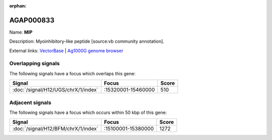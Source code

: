 :orphan:

AGAP000833
=============



Name: **MIP**

Description: Myoinhibitory-like peptide [source:vb community annotation].

External links:
`VectorBase <https://www.vectorbase.org/Anopheles_gambiae/Gene/Summary?g=AGAP000833>`_ |
`Ag1000G genome browser <https://www.malariagen.net/apps/ag1000g/phase1-AR3/index.html?genome_region=X:15383617-15388601#genomebrowser>`_

Overlapping signals
-------------------

The following signals have a focus which overlaps this gene:



.. cssclass:: table-hover
.. csv-table::
    :widths: auto
    :header: Signal,Focus,Score

    :doc:`/signal/H12/UGS/chrX/1/index`,":15320001-15460000",510
    



Adjacent signals
----------------

The following signals have a focus which occurs within 50 kbp of this gene:



.. cssclass:: table-hover
.. csv-table::
    :widths: auto
    :header: Signal,Focus,Score

    :doc:`/signal/H12/BFM/chrX/1/index`,":15100001-15380000",1272
    


